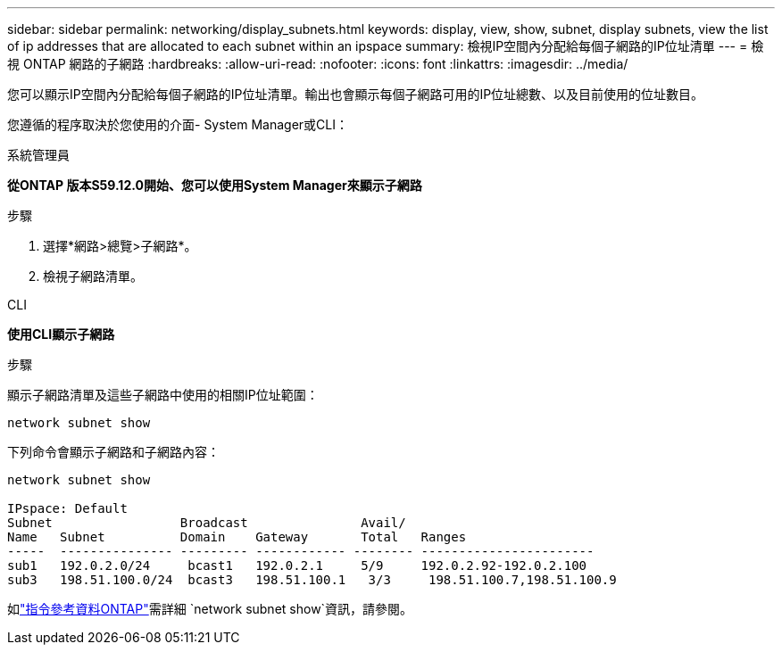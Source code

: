 ---
sidebar: sidebar 
permalink: networking/display_subnets.html 
keywords: display, view, show, subnet, display subnets, view the list of ip addresses that are allocated to each subnet within an ipspace 
summary: 檢視IP空間內分配給每個子網路的IP位址清單 
---
= 檢視 ONTAP 網路的子網路
:hardbreaks:
:allow-uri-read: 
:nofooter: 
:icons: font
:linkattrs: 
:imagesdir: ../media/


[role="lead"]
您可以顯示IP空間內分配給每個子網路的IP位址清單。輸出也會顯示每個子網路可用的IP位址總數、以及目前使用的位址數目。

您遵循的程序取決於您使用的介面- System Manager或CLI：

[role="tabbed-block"]
====
.系統管理員
--
*從ONTAP 版本S59.12.0開始、您可以使用System Manager來顯示子網路*

.步驟
. 選擇*網路>總覽>子網路*。
. 檢視子網路清單。


--
.CLI
--
*使用CLI顯示子網路*

.步驟
顯示子網路清單及這些子網路中使用的相關IP位址範圍：

....
network subnet show
....
下列命令會顯示子網路和子網路內容：

....
network subnet show

IPspace: Default
Subnet                 Broadcast               Avail/
Name   Subnet          Domain    Gateway       Total   Ranges
-----  --------------- --------- ------------ -------- -----------------------
sub1   192.0.2.0/24     bcast1   192.0.2.1     5/9     192.0.2.92-192.0.2.100
sub3   198.51.100.0/24  bcast3   198.51.100.1   3/3     198.51.100.7,198.51.100.9
....
如link:https://docs.netapp.com/us-en/ontap-cli/network-subnet-show.html["指令參考資料ONTAP"^]需詳細 `network subnet show`資訊，請參閱。

--
====